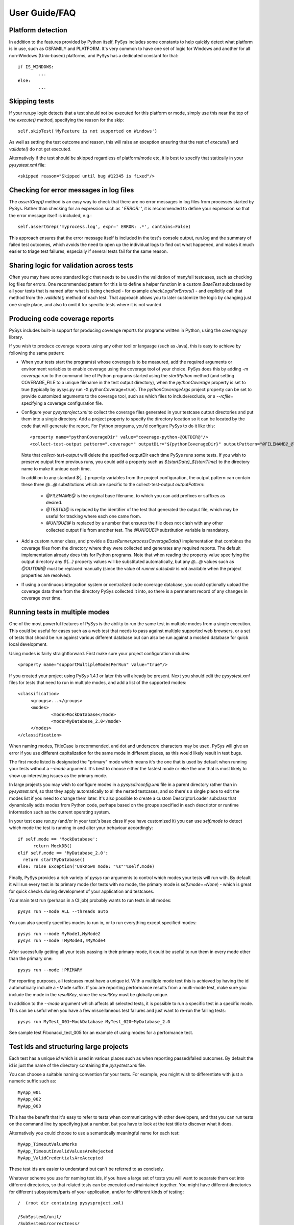 User Guide/FAQ
==============

Platform detection
------------------
In addition to the features provided by Python itself, PySys includes some 
constants to help quickly detect what platform is in use, such as OSFAMILY and 
PLATFORM. It's very common to have one set of logic for Windows and another for 
all non-Windows (Unix-based) platforms, and PySys has a dedicated constant for 
that::

	if IS_WINDOWS:
		...
	else:
		...

Skipping tests
--------------
If your run.py logic detects that a test should not be executed for this 
platform or mode, simply use this near the top of the `execute()` method, 
specifying the reason for the skip::

	self.skipTest('MyFeature is not supported on Windows') 
	
As well as setting the test outcome and reason, this will raise an exception 
ensuring that the rest of `execute()` and `validate()` do not get executed. 

Alternatively if the test should be skipped regardless of platform/mode etc, 
it is best to specify that statically in your `pysystest.xml` file::

	<skipped reason="Skipped until bug #12345 is fixed"/>

Checking for error messages in log files
-----------------------------------------
The `assertGrep()` method is an easy way to check that there are no error 
messages in log files from processes started by PySys. Rather than checking for 
an expression such as `' ERROR: '`, it is recommended to define your expression 
so that the error message itself is included, e.g.::

	self.assertGrep('myprocess.log', expr=' ERROR: .*', contains=False)

This approach ensures that the error message itself is included in the test's 
console output, run.log and the summary of failed test outcomes, which avoids 
the need to open up the individual logs to find out what happened, and makes it 
much easier to triage test failures, especially if several tests fail for the 
same reason. 

Sharing logic for validation across tests
-----------------------------------------
Often you may have some standard logic that needs to be used in the validation 
of many/all testcases, such as checking log files for errors. One recommended 
pattern for this is to define a helper function in a custom `BaseTest` 
subclassed by all your tests that is named after what is being checked - for 
example `checkLogsForErrors()` - and explicitly call that method from 
the `.validate()` method of each test. That approach allows you to later 
customize the logic by changing just one single place, and also to omit it for 
specific tests where it is not wanted. 

Producing code coverage reports
-------------------------------
PySys includes built-in support for producing coverage reports for programs 
written in Python, using the `coverage.py` library. 

If you wish to produce coverage reports using any other tool or language (such 
as Java), this is easy to achieve by following the same pattern:

- When your tests start the program(s) whose coverage is to be measured, 
  add the required arguments or environment variables to enable coverage 
  using the coverage tool of your choice. PySys does this by adding 
  `-m coverage run` to the command line of Python programs 
  started using the `startPython` method (and setting COVERAGE_FILE to a 
  unique filename in the test output directory), when the `pythonCoverage` 
  property is set to true (typically by pysys.py run -X pythonCoverage=true). The 
  `pythonCoverageArgs` project property can be set to provide customized 
  arguments to the coverage tool, such as which files to include/exclude, or 
  a `--rcfile=` specifying a coverage configuration file. 

- Configure your `pysysproject.xml` to collect the coverage files generated in 
  your testcase output directories and put them into a single directory. Add a 
  project property to specify the directory location so it can be located 
  by the code that will generate the report. For Python programs, you'd 
  configure PySys to do it like this::
  
  	<property name="pythonCoverageDir" value="coverage-python-@OUTDIR@"/>
	<collect-test-output pattern=".coverage*" outputDir="${pythonCoverageDir}" outputPattern="@FILENAME@_@TESTID@_@UNIQUE@"/>

  Note that `collect-test-output` will delete the specified outputDir each 
  time PySys runs some tests. If you wish to preserve output from previous 
  runs, you could add a property such as `${startDate}_${startTime}` to the 
  directory name to make it unique each time. 
  
  In addition to any standard ${...} property variables from the project 
  configuration, the output pattern can contain these three `@...@` 
  substitutions which are specific to the collect-test-output `outputPattern`:
  
    - `@FILENAME@` is the original base filename, to which you 
      can add prefixes or suffixes as desired. 

    - `@TESTID@` is replaced by the identifier of the test that generated the 
      output file, which may be useful for tracking where each one came from. 

    - `@UNIQUE@` is replaced by a number that ensures the file does not clash 
      with any other collected output file from another test. The `@UNIQUE@` 
      substitution variable is mandatory. 
    
- Add a custom runner class, and provide a `BaseRunner.processCoverageData()` 
  implementation that combines the coverage files from the directory 
  where they were collected and generates any required reports. The default 
  implementation already does this for Python programs. Note that when reading 
  the property value specifying the output directory any `${...}` 
  property values will be substituted automatically, but any `@...@` values 
  such as `@OUTDIR@` must be replaced manually (since the value of 
  `runner.outsubdir` is not available when the project properties are 
  resolved). 
  
- If using a continuous integration system or centralized code coverage 
  database, you could optionally upload the coverage data there from the 
  directory PySys collected it into, so there is a permanent record of 
  any changes in coverage over time. 

Running tests in multiple modes
-------------------------------
One of the most powerful features of PySys is the ability to run the same test 
in multiple modes from a single execution. This could be useful for cases such 
as a web test that needs to pass against multiple supported web browsers, 
or a set of tests that should be run against various different database but 
can also be run against a mocked database for quick local development. 

Using modes is fairly straightforward. First make sure your project 
configuration includes::

   <property name="supportMultipleModesPerRun" value="true"/>
   
If you created your project using PySys 1.4.1 or later this will already be 
present. Next you should edit the `pysystest.xml` files for tests that 
need to run in multiple modes, and add a list of the supported modes::

   <classification>
	<groups>...</groups>
	<modes>
		<mode>MockDatabase</mode>
		<mode>MyDatabase_2.0</mode>
	</modes>
   </classification>

When naming modes, TitleCase is recommended, and dot and underscore characters 
may be used. PySys will give an error if you use different capitalization for 
the same mode in different places, as this would likely result in test bugs. 

The first mode listed is designated the "primary" mode which means it's the 
one that is used by default when running your tests without a `--mode` 
argument. It's best to choose either the fastest mode or else the one that 
is most likely to show up interesting issues as the primary mode. 

In large projects you may wish to configure modes in a `pysysdirconfig.xml` 
file in a parent directory rather than in `pysystest.xml`, so that they apply 
automatically to all the nested testcases, and so there's a single place to 
edit the modes list if you need to change them later. It's also possible to 
create a custom DescriptorLoader subclass that dynamically adds modes 
from Python code, perhaps based on the groups specified in each descriptor 
or runtime information such as the current operating system.  

In your test case `run.py` (and/or in your test's base class if you have 
customized it) you can use `self.mode` to detect which mode the test is running 
in and alter your behaviour accordingly::

  if self.mode == 'MockDatabase': 
	return MockDB()
  elif self.mode == 'MyDatabase_2.0': 
    return startMyDatabase()
  else: raise Exception('Unknown mode: "%s"'%self.mode)

Finally, PySys provides a rich variety of `pysys run` arguments to control 
which modes your tests will run with. By default it will run every test in its 
primary mode (for tests with no mode, the primary mode is `self.mode==None`) - 
which is great for quick checks during development of your application and 
testcases. 

Your main test run (perhaps in a CI job) probably wants to run tests in all 
modes::

  pysys run --mode ALL --threads auto

You can also specify specifies modes to run in, or to run everything except 
specified modes::

  pysys run --mode MyMode1,MyMode2
  pysys run --mode !MyMode3,!MyMode4

After sucessfully getting all your tests passing in their primary mode, it could 
be useful to run them in every mode other than the primary one::

  pysys run --mode !PRIMARY

For reporting purposes, all testcases must have a unique id. With a multiple 
mode test this is achieved by having the id automatically include a ~Mode 
suffix. If you are reporting performance results from a multi-mode test, make 
sure you include the mode in the `resultKey`, since the `resultKey` must be 
globally unique. 

In addition to the `--mode` argument which affects all selected tests, it is 
possible to run a specific test in a specific mode. This can be useful when you 
have a few miscellaneous test failures and just want to re-run the failing 
tests::

  pysys run MyTest_001~MockDatabase MyTest_020~MyDatabase_2.0

See sample test Fibonacci_test_005 for an example of using modes for a 
performance test. 

Test ids and structuring large projects
---------------------------------------
Each test has a unique `id` which is used in various places such as when 
reporting passed/failed outcomes. By default the id is just the name of the 
directory containing the `pysystest.xml` file. 

You can choose a suitable naming convention for your tests. For example, 
you might wish to differentiate with just a numeric suffix such as::

  MyApp_001
  MyApp_002
  MyApp_003

This has the benefit that it's easy to refer to tests when communicating with 
other developers, and that you can run tests on the command line by specifying 
just a number, but you have to look at the test title to discover what it does. 

Alternatively you could choose to use a semantically meaningful name for each 
test::

  MyApp_TimeoutValueWorks
  MyApp_TimeoutInvalidValuesAreRejected
  MyApp_ValidCredentialsAreAccepted
  
These test ids are easier to understand but can't be referred to as concisely. 

Whatever scheme you use for naming test ids, if you have a large set of tests 
you will want to separate them out into different directories, so that 
related tests can be executed and maintained together. You might have 
different directories for different subsystems/parts of your application, 
and/or for different kinds of testing::

  /  (root dir containing pysysproject.xml)
  
  /SubSystem1/unit/
  /SubSystem1/correctness/
  /SubSystem1/long-running/
  /SubSystem1/performance/
  
  /SubSystem2/unit/
  /SubSystem2/correctness/
  /SubSystem2/long-running/
  /SubSystem2/performance/
  etc.

It is important to ensure every test has a unique id. Although it would be 
possible to do this by convention in the individual test directory names, 
this is fragile and could lead to clashes if someone forgets. Therefore for 
large projects it is usually best to add a `pysysdirconfig.xml` file to 
provide default configuration for each directory of testcases. 

For example, in SubSystem1/performance you could create a `pysysdirconfig.xml` 
file containing::

	<?xml version="1.0" encoding="utf-8"?>
	<pysysdirconfig>
	  <id-prefix>SubSystem1_perf.</id-prefix>

	  <classification>
		<groups>
		  <group>subsystem1</group>
		  <group>performance</group>
		</groups>

	  </classification>

	  <execution-order hint="-100.0"/>

	  <!-- Uncomment this to mark all tests under this directory as skipped 
		(overrides the state= attribute on individual tests). -->
	  <!-- <skipped reason=""/> -->

	</pysysdirconfig>

This serves several useful purposes:

- It adds a prefix "SubSystem1_perf." to the beginning of the test directory 
  names to ensure there's a unique id for each one with no chance of conflicts 
  across different directories. 

- It adds groups that make it possible to run all your performance tests, or 
  all your tests for a particular part of the application, in a single command. 

- It specifies that the performance tests will be run with a lower priority, 
  so they execute after more urgent (and quicker) tests such as unit tests. 

- It provides the ability to temporarily skip a set of tests if they are 
  broken temporarily pending a bug fix. 

See the `pysysdirconfig.xml` sample in `pysys-examples/fibonacci/testcases` and 
also in `pysys/xml/templates/dirconfig` for a full example of a directory 
configuration file. 
